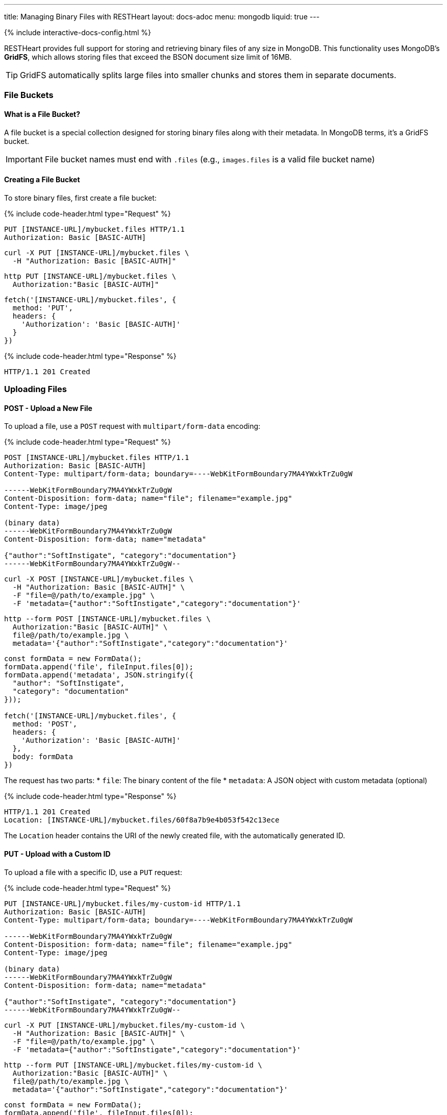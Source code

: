 ---
title: Managing Binary Files with RESTHeart
layout: docs-adoc
menu: mongodb
liquid: true
---

++++
<script defer src="https://cdn.jsdelivr.net/npm/alpinejs@3.x.x/dist/cdn.min.js"></script>
<script src="/js/interactive-docs-config.js"></script>
{% include interactive-docs-config.html %}
++++

RESTHeart provides full support for storing and retrieving binary files of any size in MongoDB. This functionality uses MongoDB's **GridFS**, which allows storing files that exceed the BSON document size limit of 16MB.

TIP: GridFS automatically splits large files into smaller chunks and stores them in separate documents.

=== File Buckets

==== What is a File Bucket?

A file bucket is a special collection designed for storing binary files along with their metadata. In MongoDB terms, it's a GridFS bucket.

IMPORTANT: File bucket names must end with `.files` (e.g., `images.files` is a valid file bucket name)

==== Creating a File Bucket

To store binary files, first create a file bucket:

{% include code-header.html type="Request" %}

[source,http]
----
PUT [INSTANCE-URL]/mybucket.files HTTP/1.1
Authorization: Basic [BASIC-AUTH]
----

[source,bash]
----
curl -X PUT [INSTANCE-URL]/mybucket.files \
  -H "Authorization: Basic [BASIC-AUTH]"
----

[source,bash]
----
http PUT [INSTANCE-URL]/mybucket.files \
  Authorization:"Basic [BASIC-AUTH]"
----

[source,javascript]
----
fetch('[INSTANCE-URL]/mybucket.files', {
  method: 'PUT',
  headers: {
    'Authorization': 'Basic [BASIC-AUTH]'
  }
})
----

{% include code-header.html type="Response" %}

[source,http]
----
HTTP/1.1 201 Created
----

=== Uploading Files

==== POST - Upload a New File

To upload a file, use a `POST` request with `multipart/form-data` encoding:

{% include code-header.html type="Request" %}

[source,http]
----
POST [INSTANCE-URL]/mybucket.files HTTP/1.1
Authorization: Basic [BASIC-AUTH]
Content-Type: multipart/form-data; boundary=----WebKitFormBoundary7MA4YWxkTrZu0gW

------WebKitFormBoundary7MA4YWxkTrZu0gW
Content-Disposition: form-data; name="file"; filename="example.jpg"
Content-Type: image/jpeg

(binary data)
------WebKitFormBoundary7MA4YWxkTrZu0gW
Content-Disposition: form-data; name="metadata"

{"author":"SoftInstigate", "category":"documentation"}
------WebKitFormBoundary7MA4YWxkTrZu0gW--
----

[source,bash]
----
curl -X POST [INSTANCE-URL]/mybucket.files \
  -H "Authorization: Basic [BASIC-AUTH]" \
  -F "file=@/path/to/example.jpg" \
  -F 'metadata={"author":"SoftInstigate","category":"documentation"}'
----

[source,bash]
----
http --form POST [INSTANCE-URL]/mybucket.files \
  Authorization:"Basic [BASIC-AUTH]" \
  file@/path/to/example.jpg \
  metadata='{"author":"SoftInstigate","category":"documentation"}'
----

[source,javascript]
----
const formData = new FormData();
formData.append('file', fileInput.files[0]);
formData.append('metadata', JSON.stringify({
  "author": "SoftInstigate",
  "category": "documentation"
}));

fetch('[INSTANCE-URL]/mybucket.files', {
  method: 'POST',
  headers: {
    'Authorization': 'Basic [BASIC-AUTH]'
  },
  body: formData
})
----

The request has two parts:
* `file`: The binary content of the file
* `metadata`: A JSON object with custom metadata (optional)


{% include code-header.html type="Response" %}

[source,http]
----
HTTP/1.1 201 Created
Location: [INSTANCE-URL]/mybucket.files/60f8a7b9e4b053f542c13ece
----

The `Location` header contains the URI of the newly created file, with the automatically generated ID.

==== PUT - Upload with a Custom ID

To upload a file with a specific ID, use a `PUT` request:

{% include code-header.html type="Request" %}

[source,http]
----
PUT [INSTANCE-URL]/mybucket.files/my-custom-id HTTP/1.1
Authorization: Basic [BASIC-AUTH]
Content-Type: multipart/form-data; boundary=----WebKitFormBoundary7MA4YWxkTrZu0gW

------WebKitFormBoundary7MA4YWxkTrZu0gW
Content-Disposition: form-data; name="file"; filename="example.jpg"
Content-Type: image/jpeg

(binary data)
------WebKitFormBoundary7MA4YWxkTrZu0gW
Content-Disposition: form-data; name="metadata"

{"author":"SoftInstigate", "category":"documentation"}
------WebKitFormBoundary7MA4YWxkTrZu0gW--
----

[source,bash]
----
curl -X PUT [INSTANCE-URL]/mybucket.files/my-custom-id \
  -H "Authorization: Basic [BASIC-AUTH]" \
  -F "file=@/path/to/example.jpg" \
  -F 'metadata={"author":"SoftInstigate","category":"documentation"}'
----

[source,bash]
----
http --form PUT [INSTANCE-URL]/mybucket.files/my-custom-id \
  Authorization:"Basic [BASIC-AUTH]" \
  file@/path/to/example.jpg \
  metadata='{"author":"SoftInstigate","category":"documentation"}'
----

[source,javascript]
----
const formData = new FormData();
formData.append('file', fileInput.files[0]);
formData.append('metadata', JSON.stringify({
  "author": "SoftInstigate",
  "category": "documentation"
}));

fetch('[INSTANCE-URL]/mybucket.files/my-custom-id', {
  method: 'PUT',
  headers: {
    'Authorization': 'Basic [BASIC-AUTH]'
  },
  body: formData
})
----

=== Retrieving Files

==== GET - File Metadata

To retrieve a file's metadata:

{% include code-header.html type="Request" %}

[source,http]
----
GET [INSTANCE-URL]/mybucket.files/my-custom-id HTTP/1.1
Authorization: Basic [BASIC-AUTH]
----

[source,bash]
----
curl -X GET [INSTANCE-URL]/mybucket.files/my-custom-id \
  -H "Authorization: Basic [BASIC-AUTH]"
----

[source,bash]
----
http GET [INSTANCE-URL]/mybucket.files/my-custom-id \
  Authorization:"Basic [BASIC-AUTH]"
----

[source,javascript]
----
fetch('[INSTANCE-URL]/mybucket.files/my-custom-id', {
  method: 'GET',
  headers: {
    'Authorization': 'Basic [BASIC-AUTH]'
  }
})
----

{% include code-header.html type="Response" %}

[source,http]
----
HTTP/1.1 200 OK
Content-Type: application/json

{
    "_id": "my-custom-id",
    "chunkSize": 261120,
    "filename": "example.jpg",
    "length": 66273,
    "metadata": {
        "_etag": {
            "$oid": "60f8a7b9e4b053f542c13ecd"
        },
        "author": "SoftInstigate",
        "category": "documentation",
        "contentType": "image/jpeg"
    },
    "uploadDate": {
        "$date": 1626955705283
    }
}
----

The response includes:

* `_id`: The file identifier
* `chunkSize`: The size of each chunk in bytes
* `filename`: The original filename
* `length`: Total file size in bytes
* `metadata`: Custom metadata plus system-generated fields
* `uploadDate`: When the file was uploaded

==== GET - File Binary Content

To retrieve the actual binary file:

{% include code-header.html type="Request" %}

[source,http]
----
GET [INSTANCE-URL]/mybucket.files/my-custom-id/binary HTTP/1.1
Authorization: Basic [BASIC-AUTH]
----

[source,bash]
----
curl -X GET [INSTANCE-URL]/mybucket.files/my-custom-id/binary \
  -H "Authorization: Basic [BASIC-AUTH]"
----

[source,bash]
----
http GET [INSTANCE-URL]/mybucket.files/my-custom-id/binary \
  Authorization:"Basic [BASIC-AUTH]"
----

[source,javascript]
----
fetch('[INSTANCE-URL]/mybucket.files/my-custom-id/binary', {
  method: 'GET',
  headers: {
    'Authorization': 'Basic [BASIC-AUTH]'
  }
})
----

{% include code-header.html type="Response" %}

[source,http]
----
HTTP/1.1 200 OK
Content-Type: image/jpeg
Content-Length: 66273

(binary data)
----

RESTHeart automatically sets the appropriate `Content-Type` header based on the detected file type.

==== Filtering Files by Metadata

You can query files by their metadata just like regular documents:

{% include code-header.html type="Request" %}

[source,http]
----
GET [INSTANCE-URL]/mybucket.files?filter={"metadata.author":"SoftInstigate"} HTTP/1.1
Authorization: Basic [BASIC-AUTH]
----

[source,bash]
----
curl -X GET "[INSTANCE-URL]/mybucket.files?filter={\"metadata.author\":\"SoftInstigate\"}" \
  -H "Authorization: Basic [BASIC-AUTH]"
----

[source,bash]
----
http GET [INSTANCE-URL]/mybucket.files \
  Authorization:"Basic [BASIC-AUTH]" \
  filter=='{\'metadata.author\':"SoftInstigate"}'
----

[source,javascript]
----
const filter = encodeURIComponent(JSON.stringify({"metadata.author":"SoftInstigate"}));
fetch(`[INSTANCE-URL]/mybucket.files?filter=${filter}`, {
  method: 'GET',
  headers: {
    'Authorization': 'Basic [BASIC-AUTH]'
  }
})
----

This returns metadata for all files with the specified author.

=== Updating File Metadata

==== PATCH - Update Specific Metadata Fields

To update specific metadata fields:

{% include code-header.html type="Request" %}

[source,http]
----
PATCH [INSTANCE-URL]/mybucket.files/my-custom-id HTTP/1.1
Authorization: Basic [BASIC-AUTH]
Content-Type: application/json

{
    "metadata.category": "images",
    "metadata.tags": ["example", "documentation"]
}
----

[source,bash]
----
curl -X PATCH [INSTANCE-URL]/mybucket.files/my-custom-id \
  -H "Authorization: Basic [BASIC-AUTH]" \
  -H "Content-Type: application/json" \
  -d '{
    "metadata.category": "images",
    "metadata.tags": ["example", "documentation"]
  }'
----

[source,bash]
----
http PATCH [INSTANCE-URL]/mybucket.files/my-custom-id \
  Authorization:"Basic [BASIC-AUTH]" \
  Content-Type:application/json \
  metadata.category="images" \
  metadata.tags:='["example", "documentation"]'
----

[source,javascript]
----
fetch('[INSTANCE-URL]/mybucket.files/my-custom-id', {
  method: 'PATCH',
  headers: {
    'Authorization': 'Basic [BASIC-AUTH]',
    'Content-Type': 'application/json'
  },
  body: JSON.stringify({
    "metadata.category": "images",
    "metadata.tags": ["example", "documentation"]
  })
})
----

IMPORTANT: When updating metadata, use `Content-Type: application/json`, not multipart/form-data.

==== PUT - Replace All Metadata

To completely replace the metadata:

{% include code-header.html type="Request" %}

[source,http]
----
PUT [INSTANCE-URL]/mybucket.files/my-custom-id HTTP/1.1
Authorization: Basic [BASIC-AUTH]
Content-Type: application/json

{
    "metadata": {
        "author": "New Author",
        "category": "updated"
    }
}
----

[source,bash]
----
curl -X PUT [INSTANCE-URL]/mybucket.files/my-custom-id \
  -H "Authorization: Basic [BASIC-AUTH]" \
  -H "Content-Type: application/json" \
  -d '{
    "metadata": {
        "author": "New Author",
        "category": "updated"
    }
  }'
----

[source,bash]
----
http PUT [INSTANCE-URL]/mybucket.files/my-custom-id \
  Authorization:"Basic [BASIC-AUTH]" \
  Content-Type:application/json \
  metadata:='{
    "author": "New Author",
    "category": "updated"
  }'
----

[source,javascript]
----
fetch('[INSTANCE-URL]/mybucket.files/my-custom-id', {
  method: 'PUT',
  headers: {
    'Authorization': 'Basic [BASIC-AUTH]',
    'Content-Type': 'application/json'
  },
  body: JSON.stringify({
    "metadata": {
      "author": "New Author",
      "category": "updated"
    }
  })
})
----

NOTE: Update operators and aggregation pipelines cannot be used with file metadata updates.

=== Deleting Files

To delete a file and all its chunks:

{% include code-header.html type="Request" %}

[source,http]
----
DELETE [INSTANCE-URL]/mybucket.files/my-custom-id HTTP/1.1
Authorization: Basic [BASIC-AUTH]
----

[source,bash]
----
curl -X DELETE [INSTANCE-URL]/mybucket.files/my-custom-id \
  -H "Authorization: Basic [BASIC-AUTH]"
----

[source,bash]
----
http DELETE [INSTANCE-URL]/mybucket.files/my-custom-id \
  Authorization:"Basic [BASIC-AUTH]"
----

[source,javascript]
----
fetch('[INSTANCE-URL]/mybucket.files/my-custom-id', {
  method: 'DELETE',
  headers: {
    'Authorization': 'Basic [BASIC-AUTH]'
  }
})
----

=== Important Notes

1. RESTHeart automatically detects and sets the file's content type
2. File operations don't support write modes - POST is always insert, PUT is always upsert
3. File metadata can be queried with the same operators as regular documents
4. File buckets have two underlying collections in MongoDB: `<bucket-name>.files` for metadata and `<bucket-name>.chunks` for content
5. Binary content is accessed with the `/binary` suffix

=== Examples

==== Example 1: Upload and serve an image

{% include code-header.html type="Request" %}

[source,bash]
----
# Upload an image
curl -X POST [INSTANCE-URL]/images.files \
  -H "Authorization: Basic [BASIC-AUTH]" \
  -F "file=@/path/to/logo.png" \
  -F 'metadata={"purpose":"website"}'
----

[source,bash]
----
# Upload an image
http --form POST [INSTANCE-URL]/images.files \
  Authorization:"Basic [BASIC-AUTH]" \
  file@/path/to/logo.png \
  metadata='{"purpose":"website"}'
----

[source,javascript]
----
// Upload an image
const formData = new FormData();
formData.append('file', fileInput.files[0]);
formData.append('metadata', JSON.stringify({"purpose":"website"}));

fetch('[INSTANCE-URL]/images.files', {
  method: 'POST',
  headers: {
    'Authorization': 'Basic [BASIC-AUTH]'
  },
  body: formData
})
----

Access the image in a web page:

[source,html]
----
<img src="[INSTANCE-URL]/images.files/60f8a7b9e4b053f542c13ece/binary" alt="Logo">
----

==== Example 2: Upload a document and track versions

{% include code-header.html type="Request" %}

[source,bash]
----
# Upload initial version
curl -X PUT [INSTANCE-URL]/documents.files/contract-2023 \
  -H "Authorization: Basic [BASIC-AUTH]" \
  -F "file=@/path/to/document.pdf" \
  -F 'metadata={"version":"1.0","author":"John"}'
----

[source,bash]
----
# Upload initial version
http --form PUT [INSTANCE-URL]/documents.files/contract-2023 \
  Authorization:"Basic [BASIC-AUTH]" \
  file@/path/to/document.pdf \
  metadata='{"version":"1.0","author":"John"}'
----

[source,javascript]
----
// Upload initial version
const formData = new FormData();
formData.append('file', fileInput.files[0]);
formData.append('metadata', JSON.stringify({
  "version": "1.0",
  "author": "John"
}));

fetch('[INSTANCE-URL]/documents.files/contract-2023', {
  method: 'PUT',
  headers: {
    'Authorization': 'Basic [BASIC-AUTH]'
  },
  body: formData
})
----

Update the file and increment version:

{% include code-header.html type="Request" %}

[source,bash]
----
# Update the file and increment version
curl -X PUT [INSTANCE-URL]/documents.files/contract-2023 \
  -H "Authorization: Basic [BASIC-AUTH]" \
  -F "file=@/path/to/document_updated.pdf" \
  -F 'metadata={"version":"1.1","author":"John","updated":"2023-07-15"}'
----

[source,bash]
----
# Update the file and increment version  
http --form PUT [INSTANCE-URL]/documents.files/contract-2023 \
  Authorization:"Basic [BASIC-AUTH]" \
  file@/path/to/document_updated.pdf \
  metadata='{"version":"1.1","author":"John","updated":"2023-07-15"}'
----

[source,javascript]
----
// Update the file and increment version
const updatedFormData = new FormData();
updatedFormData.append('file', updatedFileInput.files[0]);
updatedFormData.append('metadata', JSON.stringify({
  "version": "1.1",
  "author": "John",
  "updated": "2023-07-15"
}));

fetch('[INSTANCE-URL]/documents.files/contract-2023', {
  method: 'PUT',
  headers: {
    'Authorization': 'Basic [BASIC-AUTH]'
  },
  body: updatedFormData
})
----
